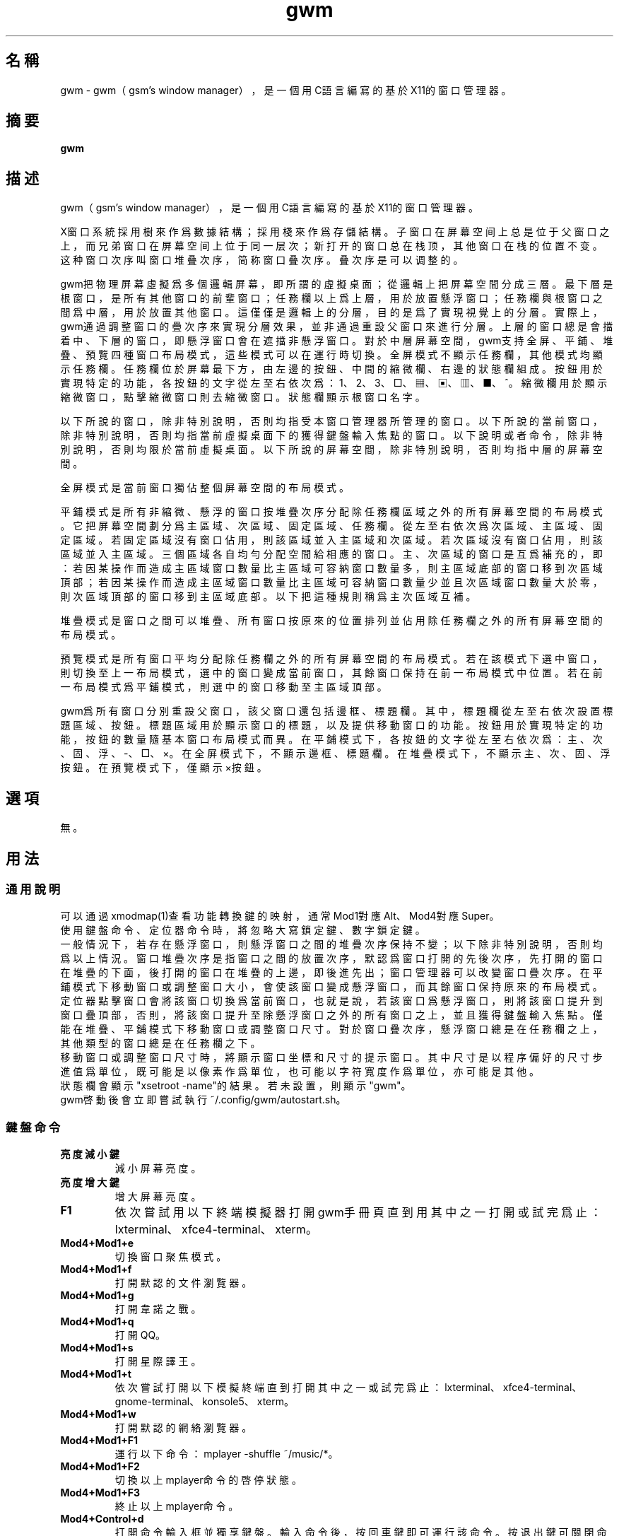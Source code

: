 ./" *************************************************************************
./"     gwm.1：gwm(1)手冊頁。
./"     版權 (C) 2020-2022 gsm <406643764@qq.com>
./"     本程序為自由軟件：你可以依據自由軟件基金會所發布的第三版或更高版本的
./" GNU通用公共許可證重新發布、修改本程序。
./"     雖然基于使用目的而發布本程序，但不負任何擔保責任，亦不包含適銷性或特
./" 定目標之適用性的暗示性擔保。詳見GNU通用公共許可證。
./"     你應該已經收到一份附隨此程序的GNU通用公共許可證副本。否則，請參閱
./" <http://www.gnu.org/licenses/>。
./" ************************************************************************/
.TH gwm 1 2022年9月 "gwm 1.6.3" gwm
.
.SH 名稱
gwm \- gwm（gsm's window manager），是一個用C語言編寫的基於X11的窗口管理器。
.
.SH 摘要
.B gwm
.
.SH 描述
.PP
gwm（gsm's window manager），是一個用C語言編寫的基於X11的窗口管理器。
.PP
X窗口系統採用樹來作爲數據結構；採用棧來作爲存儲結構。子窗口在屏幕空间上总是位于父窗口之上，而兄弟窗口在屏幕空间上位于同一层次；新打开的窗口总在栈顶，其他窗口在栈的位置不变。这种窗口次序叫窗口堆叠次序，简称窗口叠次序。叠次序是可以调整的。
.PP
gwm把物理屏幕虛擬爲多個邏輯屏幕，即所謂的虛擬桌面；從邏輯上把屏幕空間分成三層。最下層是根窗口，是所有其他窗口的前輩窗口；任務欄以上爲上層，用於放置懸浮窗口；任務欄與根窗口之間爲中層，用於放置其他窗口。這僅僅是邏輯上的分層，目的是爲了實現視覺上的分層。實際上，gwm通過調整窗口的疊次序來實現分層效果，並非通過重設父窗口來進行分層。上層的窗口總是會擋着中、下層的窗口，即懸浮窗口會在遮擋非懸浮窗口。對於中層屏幕空間，gwm支持全屏、平鋪、堆疊、預覽四種窗口布局模式，這些模式可以在運行時切換。全屏模式不顯示任務欄，其他模式均顯示任務欄。任務欄位於屏幕最下方，由左邊的按鈕、中間的縮微欄、右邊的狀態欄組成。按鈕用於實現特定的功能，各按鈕的文字從左至右依次爲：1、2、3、□、▦、▣、▥、■、^。縮微欄用於顯示縮微窗口，點擊縮微窗口則去縮微窗口。狀態欄顯示根窗口名字。
.PP
以下所說的窗口，除非特別說明，否則均指受本窗口管理器所管理的窗口。以下所說的當前窗口，除非特別說明，否則均指當前虛擬桌面下的獲得鍵盤輸入焦點的窗口。以下說明或者命令，除非特別說明，否則均限於當前虛擬桌面。以下所說的屏幕空間，除非特別說明，否則均指中層的屏幕空間。
.PP
全屏模式是當前窗口獨佔整個屏幕空間的布局模式。
.PP
平鋪模式是所有非縮微、懸浮的窗口按堆疊次序分配除任務欄區域之外的所有屏幕空間的布局模式。它把屏幕空間劃分爲主區域、次區域、固定區域、任務欄。從左至右依次爲次區域、主區域、固定區域。若固定區域沒有窗口佔用，則該區域並入主區域和次區域。若次區域沒有窗口佔用，則該區域並入主區域。三個區域各自均勻分配空間給相應的窗口。主、次區域的窗口是互爲補充的，即：若因某操作而造成主區域窗口數量比主區域可容納窗口數量多，則主區域底部的窗口移到次區域頂部；若因某操作而造成主區域窗口數量比主區域可容納窗口數量少並且次區域窗口數量大於零，則次區域頂部的窗口移到主區域底部。以下把這種規則稱爲主次區域互補。
.PP
堆疊模式是窗口之間可以堆疊、所有窗口按原來的位置排列並佔用除任務欄之外的所有屏幕空間的布局模式。
.PP
預覽模式是所有窗口平均分配除任務欄之外的所有屏幕空間的布局模式。若在該模式下選中窗口，則切換至上一布局模式，選中的窗口變成當前窗口，其餘窗口保持在前一布局模式中位置。若在前一布局模式爲平鋪模式，則選中的窗口移動至主區域頂部。
.PP
gwm爲所有窗口分別重設父窗口，該父窗口還包括邊框、標題欄。其中，標題欄從左至右依次設置標題區域、按鈕。標題區域用於顯示窗口的標題，以及提供移動窗口的功能。按鈕用於實現特定的功能，按鈕的數量隨基本窗口布局模式而異。在平鋪模式下，各按鈕的文字從左至右依次爲：主、次、固、浮、-、□、×。在全屏模式下，不顯示邊框、標題欄。在堆疊模式下，不顯示主、次、固、浮按鈕。在預覽模式下，僅顯示×按鈕。
.
.SH 選項
無。
.
.SH 用法
.
.SS 通用說明
.
.TP
可以通過xmodmap(1)查看功能轉換鍵的映射，通常Mod1對應Alt、Mod4對應Super。
.TP
使用鍵盤命令、定位器命令時，將忽略大寫鎖定鍵、數字鎖定鍵。
.TP
一般情況下，若存在懸浮窗口，則懸浮窗口之間的堆疊次序保持不變；以下除非特別說明，否則均爲以上情況。窗口堆疊次序是指窗口之間的放置次序，默認爲窗口打開的先後次序，先打開的窗口在堆疊的下面，後打開的窗口在堆疊的上邊，即後進先出；窗口管理器可以改變窗口疊次序。在平鋪模式下移動窗口或調整窗口大小，會使該窗口變成懸浮窗口，而其餘窗口保持原來的布局模式。定位器點擊窗口會將該窗口切換爲當前窗口，也就是說，若該窗口爲懸浮窗口，則將該窗口提升到窗口疊頂部，否則，將該窗口提升至除懸浮窗口之外的所有窗口之上，並且獲得鍵盤輸入焦點。僅能在堆疊、平鋪模式下移動窗口或調整窗口尺寸。對於窗口疊次序，懸浮窗口總是在任務欄之上，其他類型的窗口總是在任務欄之下。
.TP
移動窗口或調整窗口尺寸時，將顯示窗口坐標和尺寸的提示窗口。其中尺寸是以程序偏好的尺寸步進值爲單位，既可能是以像素作爲單位，也可能以字符寬度作爲單位，亦可能是其他。
.TP
狀態欄會顯示"xsetroot \-name"的結果。若未設置，則顯示"gwm"。
.TP
gwm啓動後會立即嘗試執行~/.config/gwm/autostart.sh。
.
.SS 鍵盤命令
.
.TP
.B 亮度減小鍵
減小屏幕亮度。
.
.TP
.B 亮度增大鍵
增大屏幕亮度。
.
.TP
.B F1
依次嘗試用以下終端模擬器打開gwm手冊頁直到用其中之一打開或試完爲止：lxterminal、xfce4-terminal、xterm。
.
.TP
.B Mod4+Mod1+e
切換窗口聚焦模式。
.
.TP
.B Mod4+Mod1+f
打開默認的文件瀏覽器。
.
.TP
.B Mod4+Mod1+g
打開韋諾之戰。
.
.TP
.B Mod4+Mod1+q
打開QQ。
.
.TP
.B Mod4+Mod1+s
打開星際譯王。
.
.TP
.B Mod4+Mod1+t
依次嘗試打開以下模擬終端直到打開其中之一或試完爲止：lxterminal、xfce4-terminal、gnome-terminal、konsole5、xterm。
.
.TP
.B Mod4+Mod1+w
打開默認的網絡瀏覽器。
.
.TP
.B Mod4+Mod1+F1
運行以下命令：mplayer -shuffle ~/music/*。
.
.TP
.B Mod4+Mod1+F2
切換以上mplayer命令的啓停狀態。
.
.TP
.B Mod4+Mod1+F3
終止以上mplayer命令。
.
.TP
.B Mod4+Control+d
打開命令輸入框並獨享鍵盤。輸入命令後，按回車鍵即可運行該命令。按退出鍵可關閉命令輸入框。支持簡單的編輯功能，可使用退格鍵刪除光標前的一個字符，使用刪除鍵刪除光標之後的一個字符，使用向左鍵使光標移動到前一個字符的位置，使用向右鍵使光標移動到後一個字符的位置，使用Home鍵使光標移動到第一個字符之前，使用End傅光標移動到最後一個字符後邊，使用Control+u清空光標之前的所有字符，使用Control+v在光标位置粘贴内容。
.
.TP
.B Mod4+Control+F1
用amixer來減小音量。
.
.TP
.B Mod4+Control+F2
用amixer來增加音量。
.
.TP
.B Mod4+Control+F3
用amixer來把音量設置成最大。
.
.TP
.B Mod4+Control+F4
用amixer來在當前音量與靜音之間切換。
.
.TP
.B Mod4+Control+l
注銷gwm會話，即：pkill -9 startgwm。
.
.TP
.B Mod4+Control+p
關機。
.
.TP
.B Mod4+Control+r
重啓操作系統。
.
.TP
.B Mod4+Delete
退出gwm。
.
.TP
.B Mod4+k
在平鋪或堆疊模式下，向上移動當前窗口，並將其切換爲懸浮窗口。
.
.TP
.B Mod4+j
在平鋪或堆疊模式下，向下移動當前窗口，並將其切換爲懸浮窗口。
.
.TP
.B Mod4+h
在平鋪或堆疊模式下，向左移動當前窗口，並將其切換爲懸浮窗口。
.
.TP
.B Mod4+l
在平鋪或堆疊模式下，向右移動當前窗口，並將其切換爲懸浮窗口。
.
.TP
.B Mod4+Up
在平鋪或堆疊模式下，向上移動當前窗口上邊界，並將其切換爲懸浮窗口。
.
.TP
.B Mod4+Shift+Up
在平鋪或堆疊模式下，向下移動當前窗口上邊界，並將其切換爲懸浮窗口。
.
.TP
.B Mod4+Down
在平鋪或堆疊模式下，向下移動當前窗口下邊界，並將其切換爲懸浮窗口。
.
.TP
.B Mod4+Shift+Down
在平鋪或堆疊模式下，向上移動當前窗口下邊界，並將其切換爲懸浮窗口。
.
.TP
.B Mod4+Left
在平鋪或堆疊模式下，向左移動當前窗口左邊界，並將其切換爲懸浮窗口。
.
.TP
.B Mod4+Shift+Left
在平鋪或堆疊模式下，向右移動當前窗口左邊界，並將其切換爲懸浮窗口。
.
.TP
.B Mod4+Right
在平鋪或堆疊模式下，向右移動當前窗口右邊界，並將其切換爲懸浮窗口。
.
.TP
.B Mod4+Shift+Right
在平鋪或堆疊模式下，向左移動當前窗口右邊界，並將其切換爲懸浮窗口。
.
.TP
.B Mod4+F1
在平鋪模式下，把當前窗口移動至主區域的頂部。
.
.TP
.B Mod4+F2
在平鋪模式下，把當前窗口移動至次區域的頂部。
.
.TP
.B Mod4+F3
在平鋪模式下，把當前窗口移動至固定區域的頂部。
.
.TP
.B Mod4+F4
在平鋪模式下，把當前窗口切換爲懸浮狀態。
.
.TP
.B Mod4+F5
在平鋪或堆疊模式下，縮微當前窗口。
.
.TP
.B Mod4+Shift+F1
設置下一次打開窗口時，若在平鋪模式下，則把該窗口移動至主區域的頂部。
.
.TP
.B Mod4+Shift+F2
設置下一次在平鋪模式下打開窗口時，把該窗口移動至次區域的頂部。
.
.TP
.B Mod4+Shift+F3
設置下一次在平鋪模式下打開窗口時，把該窗口移動至固定區域的頂部。
.
.TP
.B Mod4+Shift+F4
設置下一次在平鋪模式下打開窗口時，把該窗口切換爲懸浮狀態。
.
.TP
.B Mod4+Shift+F5
設置下一次在平鋪或堆疊模式下打開窗口時，縮微該窗口。
.
.TP
.B Mod4+Return
若當前窗口是縮微窗口，則去縮微化該窗口；若當前爲預覽模式，則還會切換至上一布局模式。
.
.TP
.B Mod4+Tab
切換到下一個窗口，即疊次序更高的窗口。
.
.TP
.B Mod4+Shift+Tab
切換到上一個窗口，即疊次序更低的窗口。
.
.TP
.B Mod4+b
切換窗口邊框的可見性。
.
.TP
.B Mod4+c
關閉當前窗口。
.
.TP
.B Mod4+Shift+c
關閉所有窗口。
.
.TP
.B Mod4+d
顯示桌面，即縮微化所有窗口。
.
.TP
.B Mod4+Shift+d
去縮微化所有窗口。
.
.TP
.B Mod4+e
切換聚焦模式。有兩種聚焦模式，一種是光標進入非縮微窗口時聚焦該窗口，另一種是定位器按鈕點擊窗口時聚焦該窗口。
.
.TP
.B Mod4+f
切換到全屏模式。
.
.TP
.B Mod4+p
切換到預覽模式。
.
.TP
.B Mod4+s
切換到堆疊模式。
.
.TP
.B Mod4+t
切換到平鋪模式。
.
.TP
.B Mod4+Shift+t
切換窗口標題欄的可見性。
.
.TP
.B Mod4+i
在平鋪模式下，增加主區域可容納窗口的數量。
.
.TP
.B Mod4+Shift+i
在平鋪模式下，減少主區域可容納窗口的數量。
.
.TP
.B Mod4+m
在平鋪模式下，如果存在次區域，則增大主區域比例，並相應地減小次區域比例。
.
.TP
.B Mod4+Shift+m
在平鋪模式下，如果存在次區域，則減小主區域比例，並相應地增大次區域比例。
.
.TP
.B Mod4+x
在平鋪模式下，如果存在固定區域，則增加固定區域比例，並相應地減小主區域比例。
.
.TP
.B Mod4+Shift+x
在平鋪模式下，如果存在固定區域，則減小固定區域比例，並相應地增加主區域比例。
.
.TP
.B Mod4+PageDown
切換至下一個虛擬桌面。可循環切換。
.
.TP
.B Mod4+PageUp
切換至上一個虛擬桌面。可循環切換。
.
.TP
.B Mod4+Shift+數字N鍵
切換到第N個虛擬桌面。
.
.TP
.B Mod4+數字N鍵
把當前窗口移動到第N個虛擬桌面。
.
.TP
.B Mod4+Mod1+數字N鍵
把所有窗口移動到第N個虛擬桌面。
.
.TP
.B Control+數字N鍵
把當前窗口移動到第N個虛擬桌面，並切換到第N個虛擬桌面。
.
.TP
.B Control+Mod1+數字N鍵
把所有窗口移動到第N個虛擬桌面，並切換到第N個虛擬桌面。
.
.TP
.B Mod1+數字N鍵
把當前窗口附加到第N個虛擬桌面。
.
.TP
.B Mod1+Shift+數字N鍵
把所有窗口附加到第N個虛擬桌面。
.
.TP
.B Shift+Control+0
把當前窗口附加到所有虛擬桌面。
.
.SS 定位器命令
.
.TP
在下述定位器按鈕按下時，將會聚焦對應章節提及並點擊的窗口；當下述定位器按鈕釋放時，將會關閉已經打開的操作中心。
.
.TP
.B 定位器按鈕1（通常是鼠標左鍵）
若單擊定位器按鈕1，則根據其點擊的位置產生以下命令：
    任務欄虛擬桌面按鈕：切換到該虛擬桌面；
    任務欄“□”按鈕：切換到全屏模式；
    任務欄“▦”按鈕：切換到預覽模式；
    任務欄“▣”按鈕：切換到堆疊模式；
    任務欄“▥”按鈕：切換到平鋪模式；
    任務欄“■”按鈕：顯示桌面，即縮微化所有窗口；
    任務欄“^”按鈕：打開操作中心；
    窗口“主”按鈕：把該窗口切換至主區域；
    窗口“次”按鈕：把該窗口切換至次區域；
    窗口“固”按鈕：把該窗口切換至固定區域；
    窗口“浮”按鈕：把該窗口切換至懸浮區域；
    窗口“-”按鈕：縮微該窗口，並聚焦上一窗口；
    窗口“□”按鈕：最大化該窗口，並把該窗口切換至懸浮區域；
    窗口“×”按鈕：關閉該窗口，並聚焦上一窗口；
    標題區域和邊框：聚焦該窗口；
    窗口的其他位置：若當前爲預覽模式，則切換至上一布局模式，且若該窗口是縮微窗口，則去縮微化該窗口；
    任務欄的縮微圖標：去縮微化該窗口；
    操作中心的“幫助”按鈕：依次嘗試用以下終端模擬器打開gwm手冊頁直到用其中之一打開或試完爲止：lxterminal、xfce4-terminal、xterm；
    操作中心的“文件”按鈕：打開默認的文件瀏覽器；
    操作中心的“終端模擬器”按鈕：依次嘗試打開以下模擬終端直到打開其中之一或試完爲止：lxterminal、xfce4-terminal、gnome-terminal、konsole5、xterm；
    操作中心的“網絡瀏覽器”按鈕：打開默認的網絡瀏覽器；
    操作中心的“播放影音”按鈕：執行“mplayer -shuffle ~/music/*”命令；
    操作中心的“切換播放狀態”按鈕：切換以上命令的啓停狀態；
    操作中心的“關閉影音”按鈕：終止以上播放命令；
    操作中心的“減小音量”按鈕：用amixer來減小音量；
    操作中心的“增大音量”按鈕：用amixer來增加音量；
    操作中心的“最大音量”按鈕：用amixer來把音量設置成最大；
    操作中心的“靜音切換”按鈕：用amixer來在當前音量與靜音之間切換；
    操作中心的“暫主區開窗”按鈕：設置下一次打開窗口時，若在平鋪模式下，則把該窗口移動至主區域的頂部；
    操作中心的“暫次區開窗”按鈕：設置下一次打開窗口時，若在平鋪模式下，則把該窗口移動至次區域的頂部；
    操作中心的“暫固定區開窗”按鈕：設置下一次打開窗口時，若在平鋪模式下，則把該窗口移動至固定區域的頂部；
    操作中心的“暫懸浮區開窗”按鈕：設置下一次打開窗口時，若在平鋪模式下，則把該窗口移動至懸浮區域的頂部；
    操作中心的“暫縮微區開窗”按鈕：設置下一次打開窗口時，若在平鋪模式下，則把該窗口移動至縮微區域的頂部；
    操作中心的“增大主區容量”按鈕：在平鋪模式下，增加主區域可容納窗口的數量；
    操作中心的“減少主區容量”按鈕：在平鋪模式下，減少主區域可容納窗口的數量；
    操作中心的“切換聚焦模式”按鈕：切換聚焦模式；
    操作中心的“退出gwm”按鈕：退出gwm；
    操作中心的“注銷”按鈕：注銷；
    操作中心的“重啓”按鈕：重啓操作系統；
    操作中心的“關機”按鈕：關機；
    操作中心的“運行”按鈕：等同鍵盤命令Mod4+Control+d。
若按着定位器按鈕1不放並移動定位器，則根據其點擊的位置產生以下命令：
    窗口標題區域：在平鋪或堆疊模式下，移動該窗口，在平鋪模式下進行此操作，則還會把該窗口變成懸浮窗口；
    窗口邊框：在平鋪或堆疊模式下，調整窗口尺寸；
    主、次區域之間：在平鋪模式下，調整主、次區域的比例。
若按着Mod4鍵的同時按着定位器按鈕1不放並移動定位器，則根據其點擊的位置產生以下命令：
    標題欄和邊框以外的窗口區域：在平鋪或堆疊模式下，移動該窗口，若在平鋪模式下進行此操作，則還會把該窗口變成懸浮窗口。
若按着Mod4和Shift鍵的同時按着定位器按鈕1不放並移動定位器，則根據其點擊的位置產生以下命令：
    標題欄和邊框以外的窗口區域：在平鋪或堆疊模式下，調整窗口尺寸。若在平鋪模式下進行此操作，則還會把該窗口變成懸浮窗口。
.
.TP
.B Control+定位器按鈕1（通常是鼠標左鍵）
    任務欄虛擬桌面按鈕：當前窗口移動到該虛擬桌面，並切換到該虛擬桌面。
.
.TP
.B Control+Mod1+定位器按鈕1（通常是鼠標左鍵）
    任務欄虛擬桌面按鈕：所有窗口移動到該虛擬桌面，並切換到該虛擬桌面。
.
.TP
.B 定位器按鈕2（通常是鼠標中鍵）
若單擊定位器按鈕2，則根據其點擊的位置產生以下命令：
    任務欄虛擬桌面按鈕：當前窗口附加到該虛擬桌面；
    任務欄的“■”按鈕：關閉所有窗口；
    任務欄的縮微圖標：關閉該窗口。
若按着定位器按鈕2不放並移動定位器，則根據其點擊的位置產生以下命令：
    窗口標題區域：在平鋪模式下，移動該窗口至釋放按鈕2時光標所在的窗口位置;
若按着Mod4鍵的同時按着定位器按鈕2不放並移動定位器，則根據其點擊的位置產生以下命令：
    標題欄和邊框以外的窗口區域：同上。
.
.TP
.B Mod1+定位器按鈕2（通常是鼠標中鍵）
    任務欄虛擬桌面按鈕：所有窗口附加到該虛擬桌面；
.
.TP
.B Shift+定位器按鈕2（通常是鼠標中鍵）
    任務欄虛擬桌面按鈕：當前窗口附加到所有虛擬桌面；
.
.TP
.B 定位器按鈕3（通常是鼠標右鍵）
若單擊定位器按鈕3，則根據其點擊的位置產生以下命令：
    任務欄虛擬桌面按鈕：當前窗口移動到該虛擬桌面；
    任務欄“■”按鈕：去縮微化所有窗口；
若按着定位器按鈕3不放並移動定位器，則根據其點擊的位置產生以下命令：
    窗口標題區域：在平鋪模式下，該窗口與釋放按鈕1時光標所在的窗口交換位置。
若按着Mod4鍵的同時按着定位器按鈕3不放並移動定位器，則根據其點擊的位置產生以下命令：
    窗口標題區域：同上。
.
.TP
.B Mod1+定位器按鈕3（通常是鼠標右鍵）
    任務欄虛擬桌面按鈕：所有窗口移動到該虛擬桌面；
.
.SS 配置
.
.TP
目前只能通過修改源代碼來修改配置。具體是修改config.h，該文件已經包含詳細的配置注釋。
.
.SH 漏洞報告
.
因爲目前尚未完全實現ICCCM和EWMH協議，故使用了這些協議的程序窗口可能不能正常運行。若你發現其他漏洞，則請向<406643764@qq.com>報告。
.
.SH 作者
.
此程序由gsm<406643764@qq.com>開發。
.br
官方網站：https://sourceforge.net/projects/gsmwm/。
.
.SH 版權
.
版權 \(co 2020-2022 gsm <406643764@qq.com>。
.br
本程序為自由軟件：你可以依據自由軟件基金會所發布的第三版或更高版本的GNU通用公共許可證重新發布、修改本程序。
